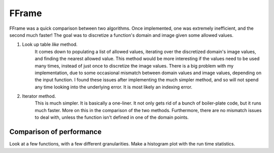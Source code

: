 FFrame
======

FFrame was a quick comparison between two algorithms.
Once implemented, one was extremely inefficient, and the second much faster!
The goal was to discretize a function's domain and image
given some allowed values.

1. Look up table *like* method. 
    It comes down to populating a list of allowed values, 
    iterating over the discretized domain's image values, 
    and finding the nearest allowed value.
    This method would be more interesting if the values need
    to be used many times, instead of just once to discretize the 
    image values. There is a big problem with my implementation,
    due to some occasional mismatch between domain values and
    image values, depending on the input function. 
    I found these issues after implementing the much simpler method, 
    and so will not spend any time looking into the underlying error.
    It is most likely an indexing error. 
2. Iterator method.
    This is much simpler. It is basically a one-liner.
    It not only gets rid of a bunch of boiler-plate code,
    but it runs much faster. More on this in the comparison 
    of the two methods. Furthermore, there are no mismatch issues 
    to deal with, unless the function isn't defined in one of the 
    domain points.

Comparison of performance
-------------------------
Look at a few functions, with a few different granularities.
Make a histogram plot with the run time statistics.


